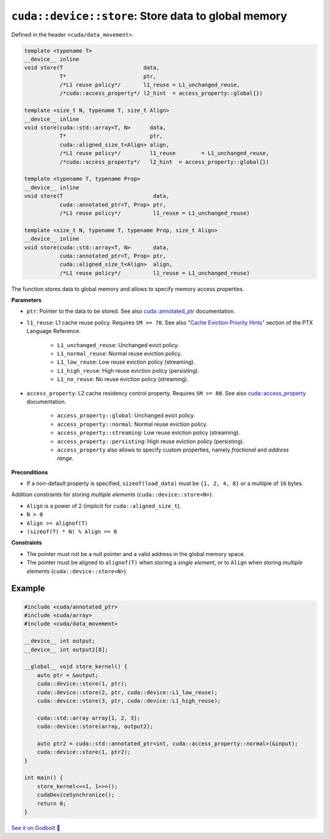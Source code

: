 .. _libcudacxx-extended-api-data-movement-store:

``cuda::device::store``: Store data to global memory
====================================================

Defined in the header ``<cuda/data_movement>``.

.. code:: cuda

    template <typename T>
    __device__ inline
    void store(T                         data,
               T*                        ptr,
               /*L1 reuse policy*/       l1_reuse = L1_unchanged_reuse,
               /*cuda::access_property*/ l2_hint  = access_property::global{})

    template <size_t N, typename T, size_t Align>
    __device__ inline
    void store(cuda::std::array<T, N>      data,
               T*                          ptr,
               cuda::aligned_size_t<Align> align,
               /*L1 reuse policy*/         l1_reuse        = L1_unchanged_reuse,
               /*cuda::access_property*/   l2_hint  = access_property::global{})

    template <typename T, typename Prop>
    __device__ inline
    void store(T                            data,
               cuda::annotated_ptr<T, Prop> ptr,
               /*L1 reuse policy*/          l1_reuse = L1_unchanged_reuse)

    template <size_t N, typename T, typename Prop, size_t Align>
    __device__ inline
    void store(cuda::std::array<T, N>       data,
               cuda::annotated_ptr<T, Prop> ptr,
               cuda::aligned_size_t<Align>  align,
               /*L1 reuse policy*/          l1_reuse = L1_unchanged_reuse)

The function stores data to global memory and allows to specify memory access properties.

**Parameters**

- ``ptr``: Pointer to the data to be stored. See also `cuda::annotated_ptr <https://nvidia.github.io/cccl/libcudacxx/extended_api/memory_access_properties/annotated_ptr.html>`_ documentation.

- ``l1_reuse``: L1 cache reuse policy. Requires ``SM >= 70``. See also `"Cache Eviction Priority Hints" <https://docs.nvidia.com/cuda/parallel-thread-execution/index.html#id150>`_ section of the PTX Language Reference.

    - ``L1_unchanged_reuse``: Unchanged evict policy.
    - ``L1_normal_reuse``: Normal reuse eviction policy.
    - ``L1_low_reuse``: Low reuse eviction policy (streaming).
    - ``L1_high_reuse``: High reuse eviction policy (persisting).
    - ``L1_no_reuse``: No reuse eviction policy (streaming).

- ``access_property``: L2 cache residency control property. Requires ``SM >= 80``. See also `cuda::access_property <https://nvidia.github.io/cccl/libcudacxx/extended_api/memory_access_properties/access_property.html>`_ documentation.

    - ``access_property::global``: Unchanged evict policy.
    - ``access_property::normal``: Normal reuse eviction policy.
    - ``access_property::streaming``: Low reuse eviction policy (streaming).
    - ``access_property::persisting``: High reuse eviction policy (persisting).
    - ``access_property`` also allows to specify custom properties, namely *fractional* and *address range*.

**Preconditions**

- If a non-default property is specified, ``sizeof(load_data)`` must be ``{1, 2, 4, 8}`` or a multiple of ``16`` bytes.

Addition constraints for storing *multiple elements* (``cuda::device::store<N>``):

- ``Align`` is a power of 2 (implicit for ``cuda::aligned_size_t``).
- ``N > 0``
- ``Align >= alignof(T)``
- ``(sizeof(T) * N) % Align == 0``

**Constraints**

- The pointer must not be a null pointer and a valid address in the global memory space.

- The pointer must be aligned to ``alignof(T)`` when storing a *single element*, or to ``Align`` when storing *multiple elements* (``cuda::device::store<N>``).

Example
-------

.. code:: cuda

    #include <cuda/annotated_ptr>
    #include <cuda/array>
    #include <cuda/data_movement>

    __device__ int output;
    __device__ int output2[8];

    __global__ void store_kernel() {
        auto ptr = &output;
        cuda::device::store(1, ptr);
        cuda::device::store(2, ptr, cuda::device::L1_low_reuse);
        cuda::device::store(3, ptr, cuda::device::L1_high_reuse);

        cuda::std::array array{1, 2, 3};
        cuda::device::store(array, output2);

        auto ptr2 = cuda::std::annotated_ptr<int, cuda::access_property::normal>(&input);
        cuda::device::store(1, ptr2);
    }

    int main() {
        store_kernel<<<1, 1>>>();
        cudaDeviceSynchronize();
        return 0;
    }

`See it on Godbolt 🔗 <https://godbolt.org/z/fd8od9qfP>`_
